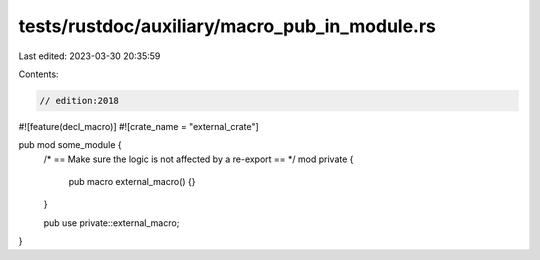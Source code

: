 tests/rustdoc/auxiliary/macro_pub_in_module.rs
==============================================

Last edited: 2023-03-30 20:35:59

Contents:

.. code-block:: rs

    // edition:2018

#![feature(decl_macro)]
#![crate_name = "external_crate"]

pub mod some_module {
    /* == Make sure the logic is not affected by a re-export == */
    mod private {
        pub macro external_macro() {}
    }

    pub use private::external_macro;
}


